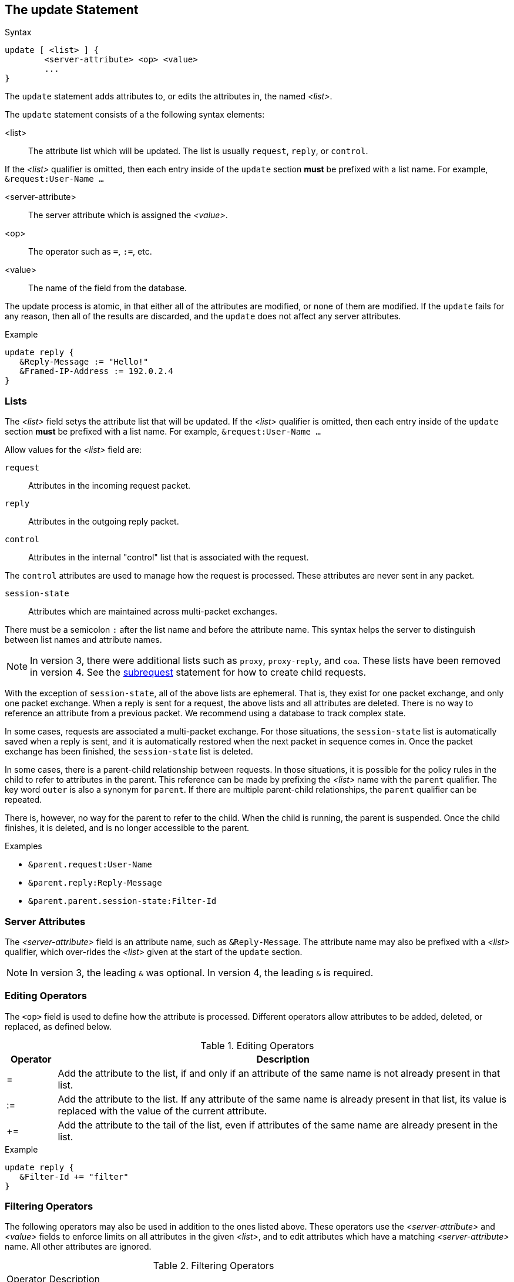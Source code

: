
== The update Statement

.Syntax
[source,unlang]
----
update [ <list> ] {
	<server-attribute> <op> <value>
	...
}
----

The `update` statement adds attributes to, or edits the attributes in,
the named _<list>_.

The `update` statement consists of a the following syntax elements:

<list>:: The attribute list which will be updated.  The list is
usually `request`, `reply`, or `control`.

If the _<list>_ qualifier is omitted, then each entry inside of the
`update` section *must* be prefixed with a list name.  For example,
`&request:User-Name ...`

<server-attribute>:: The server attribute which is assigned the
_<value>_.

<op>:: The operator such as `=`, `:=`, etc.

<value>:: The name of the field from the database.

The update process is atomic, in that either all of the attributes are
modified, or none of them are modified.  If the `update` fails for any
reason, then all of the results are discarded, and the `update` does
not affect any server attributes.

.Example
[source,unlang]
----
update reply {
   &Reply-Message := "Hello!"
   &Framed-IP-Address := 192.0.2.4
}
----

=== Lists

The _<list>_ field setys the attribute list that will be updated.  If
the _<list>_ qualifier is omitted, then each entry inside of the
`update` section *must* be prefixed with a list name.  For example,
`&request:User-Name ...`

Allow values for the _<list>_ field are:

`request`:: Attributes in the incoming request packet.

`reply`:: Attributes in the outgoing reply packet.

`control`:: Attributes in the internal "control" list that is
associated with the request.

The `control` attributes are used to manage how the request is
processed.  These attributes are never sent in any packet.

`session-state`:: Attributes which are maintained across multi-packet
exchanges.

There must be a semicolon `:` after the list name and before the
attribute name.  This syntax helps the server to distinguish between
list names and attribute names.

NOTE: In version 3, there were additional lists such as `proxy`,
`proxy-reply`, and `coa`.  These lists have been removed in version 4.
See the link:subrequest.adoc[subrequest] statement for how to create
child requests.

With the exception of `session-state`, all of the above lists are
ephemeral.  That is, they exist for one packet exchange, and only one
packet exchange.  When a reply is sent for a request, the above lists
and all attributes are deleted.  There is no way to reference an
attribute from a previous packet.  We recommend using a database to
track complex state.

In some cases, requests are associated a multi-packet exchange.  For
those situations, the `session-state` list is automatically saved when
a reply is sent, and it is automatically restored when the next packet
in sequence comes in.  Once the packet exchange has been finished, the
`session-state` list is deleted.

In some cases, there is a parent-child relationship between requests.
In those situations, it is possible for the policy rules in the child
to refer to attributes in the parent.  This reference can be made by
prefixing the _<list>_ name with the `parent` qualifier.  The key word
`outer` is also a synonym for `parent`.  If there are multiple
parent-child relationships, the `parent` qualifier can be repeated.

There is, however, no way for the parent to refer to the child.  When
the child is running, the parent is suspended.  Once the child
finishes, it is deleted, and is no longer accessible to the parent.

.Examples
* `&parent.request:User-Name`
* `&parent.reply:Reply-Message`
* `&parent.parent.session-state:Filter-Id`

=== Server Attributes

The _<server-attribute>_ field is an attribute name, such as
`&Reply-Message`.  The attribute name may also be prefixed with a
_<list>_ qualifier, which over-rides the _<list>_ given at the start
of the `update` section.

NOTE: In version 3, the leading `&` was optional.  In version 4, the
leading `&` is required.

=== Editing Operators

The `<op>` field is used to define how the attribute is processed.
Different operators allow attributes to be added, deleted, or
replaced, as defined below.

.Editing Operators
[options="header"]
[cols="10%,90%"]
|=====
| Operator | Description
| =        | Add the attribute to the list, if and only if an attribute of
the same name is not already present in that list.
| :=       | Add the attribute to the list. If any attribute of the same
name is already present in that list, its value is replaced with the
value of the current attribute.
| +=       | Add the attribute to the tail of the list, even if attributes
of the same name are already present in the list.
|=====

.Example
[source,unlang]
----
update reply {
   &Filter-Id += "filter"
}
----

=== Filtering Operators

The following operators may also be used in addition to the ones
listed above. These operators use the _<server-attribute>_ and
_<value>_ fields to enforce limits on all attributes in the given
_<list>_, and to edit attributes which have a matching
_<server-attribute>_ name. All other attributes are ignored.

.Filtering Operators
[options="header]
[cols="10%,90%"]
|=====
| Operator | Description
| -=       | Remove all attributes from the list that match _<value>_.
| ==       | Keep only the attributes in the list that match _<value>_
| <        | Keep only the attributes in the list that have values less than _<value>_.
| \<=      | Keep only the attributes in the list that have values less than or equal to _<value>_.
| >        | Keep only the attributes in the list that have values greater than _<value>_.
| >=       | Keep only the attributes in the list that have values greater than or equal to _<value>_.
| !*       | Delete all occurances of the attribute, no matter what the value.
|=====

The `==` operator is very different from the `=` operator listed
above. The `=` operator is used to add new attributes to the list,
while the `==` operator removes all attributes that do not match the
given value.

For IP addresses, the operators `>`, `>=`, `<`, and `<=` check for
membership in a network.  The _<value>_ field should then be a IP
network, given in `address/mask` format.

IMPORTANT: In version 3, some filtering operators would _create_ the
attribute if it did not exist in the destination list.  In version 4,
this functionality has been removed.  Instead, version 4 only performs
_filtering_ of the attributes.  That is, the filtering operators will
modify or delete attributes, but they will never create an attribute.

=== Values

The _<value>_ field is the value which is assigned to the
_<server-attribute>_.  The interpretation of the _<value>_ field
depends on the data type of the contents.  For example, if the string
`"192.0.2.1"` is assigned to an attribute of the `string` data type,
then the result is an ASCII string containing that value.  However, if
the same string is assigned to an attribute of the `ipaddr` data type,
then the result is a 32-bit IPv4 address, with binary value `0xc0000201`.

Th

.Example
[source,unlang]
----
update reply {
   &Session-Timeout <= 3600
}
----

// Copyright (C) 2019 Network RADIUS SAS.  Licenced under CC-by-NC 4.0.
// Development of this documentation was sponsored by Network RADIUS SAS.

